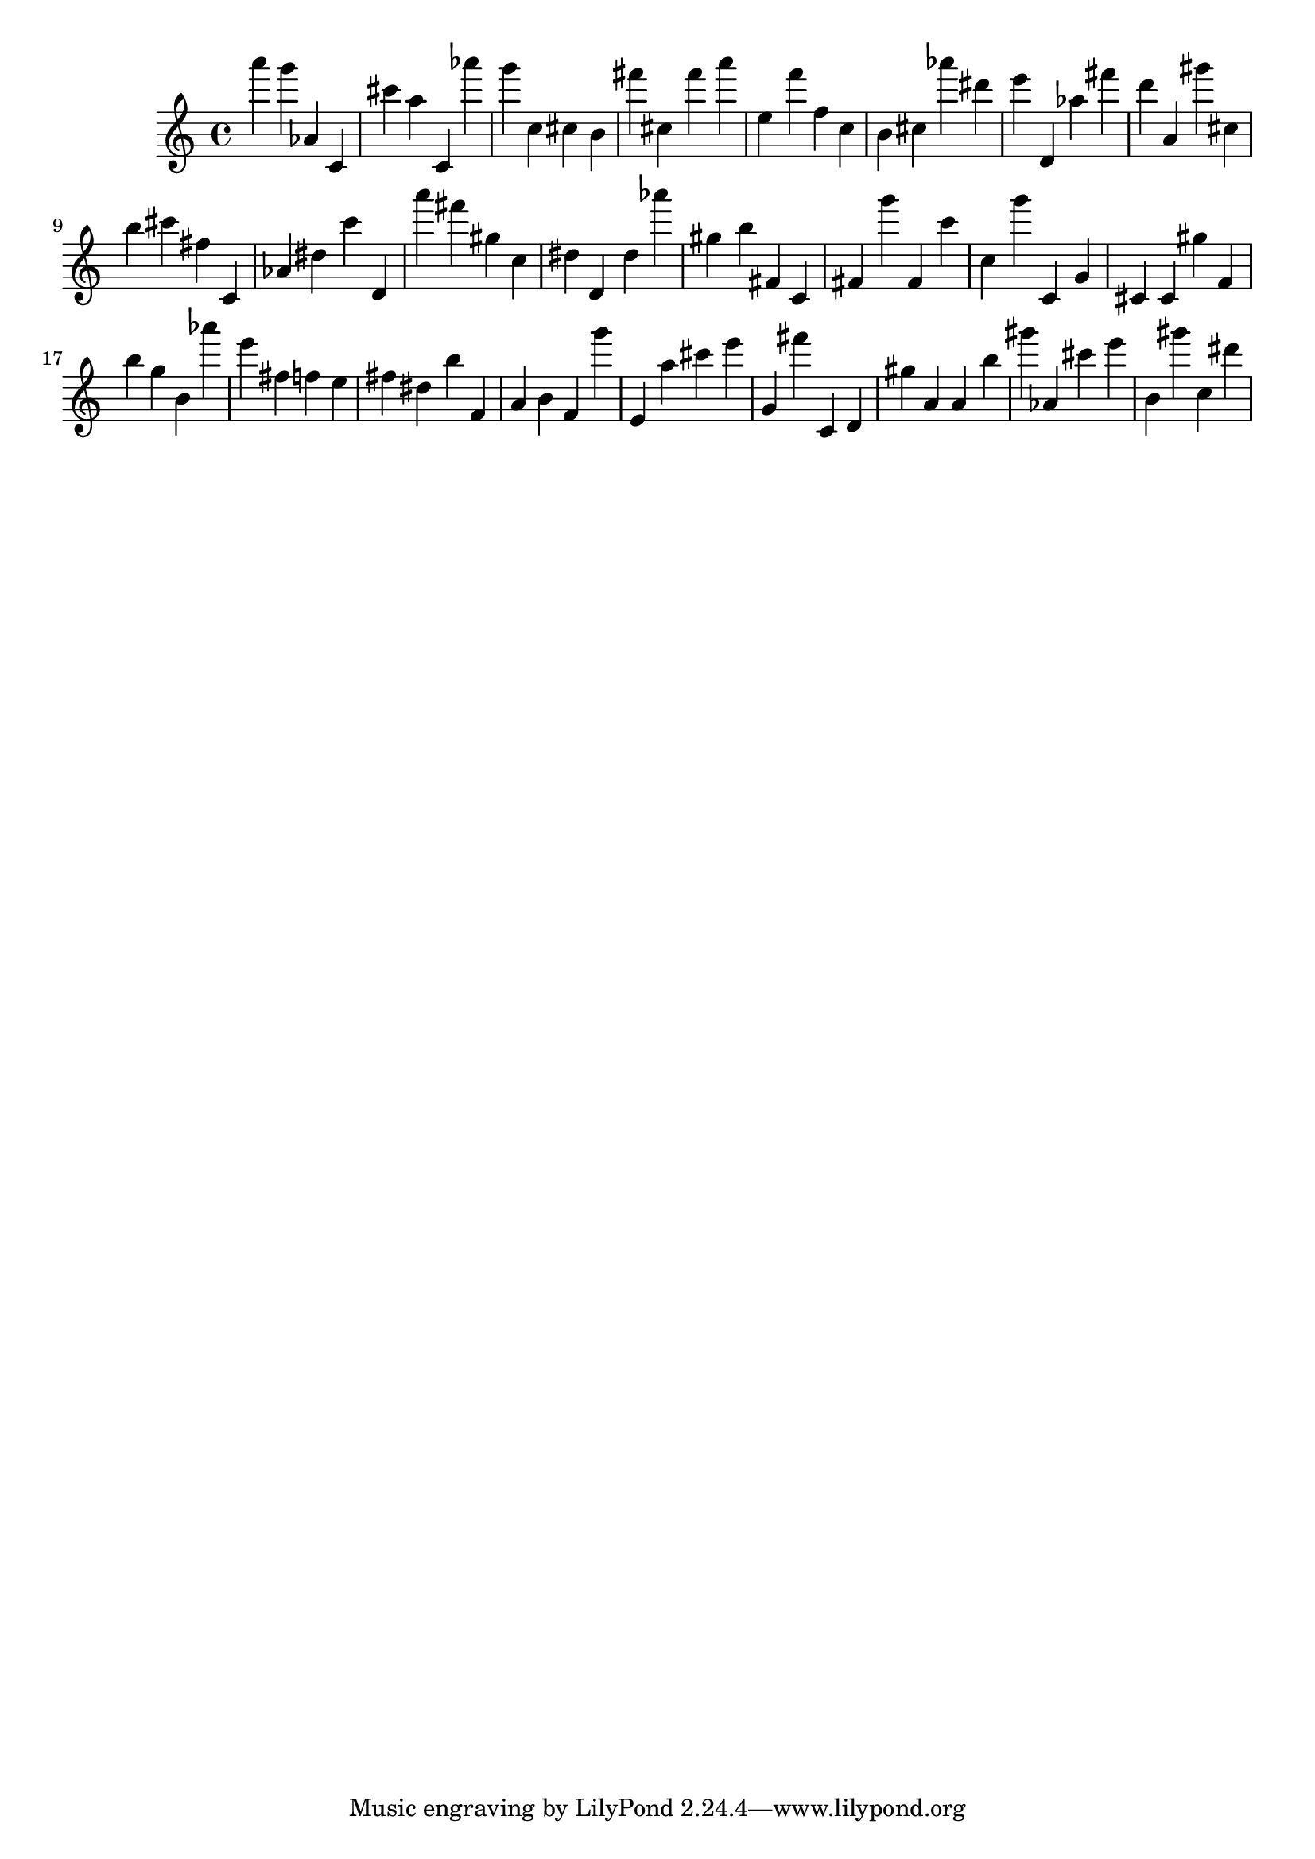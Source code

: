 \version "2.18.2"
\score {

{
\clef treble
a''' g''' as' c' cis''' a'' c' as''' g''' c'' cis'' b' fis''' cis'' fis''' a''' e'' f''' f'' c'' b' cis'' as''' dis''' e''' d' as'' fis''' d''' a' gis''' cis'' b'' cis''' fis'' c' as' dis'' c''' d' a''' fis''' gis'' c'' dis'' d' dis'' as''' gis'' b'' fis' c' fis' g''' fis' c''' c'' g''' c' g' cis' cis' gis'' f' b'' g'' b' as''' e''' fis'' f'' e'' fis'' dis'' b'' f' a' b' f' g''' e' a'' cis''' e''' g' fis''' c' d' gis'' a' a' b'' gis''' as' cis''' e''' b' gis''' c'' dis''' 
}

 \midi { }
 \layout { }
}